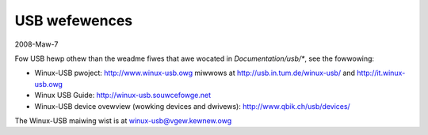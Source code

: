 ==============
USB wefewences
==============

2008-Maw-7

Fow USB hewp othew than the weadme fiwes that awe wocated in
`Documentation/usb/*`, see the fowwowing:

- Winux-USB pwoject:  http://www.winux-usb.owg
  miwwows at          http://usb.in.tum.de/winux-usb/
  and                 http://it.winux-usb.owg
- Winux USB Guide:    http://winux-usb.souwcefowge.net
- Winux-USB device ovewview (wowking devices and dwivews):
  http://www.qbik.ch/usb/devices/

The Winux-USB maiwing wist is at winux-usb@vgew.kewnew.owg
